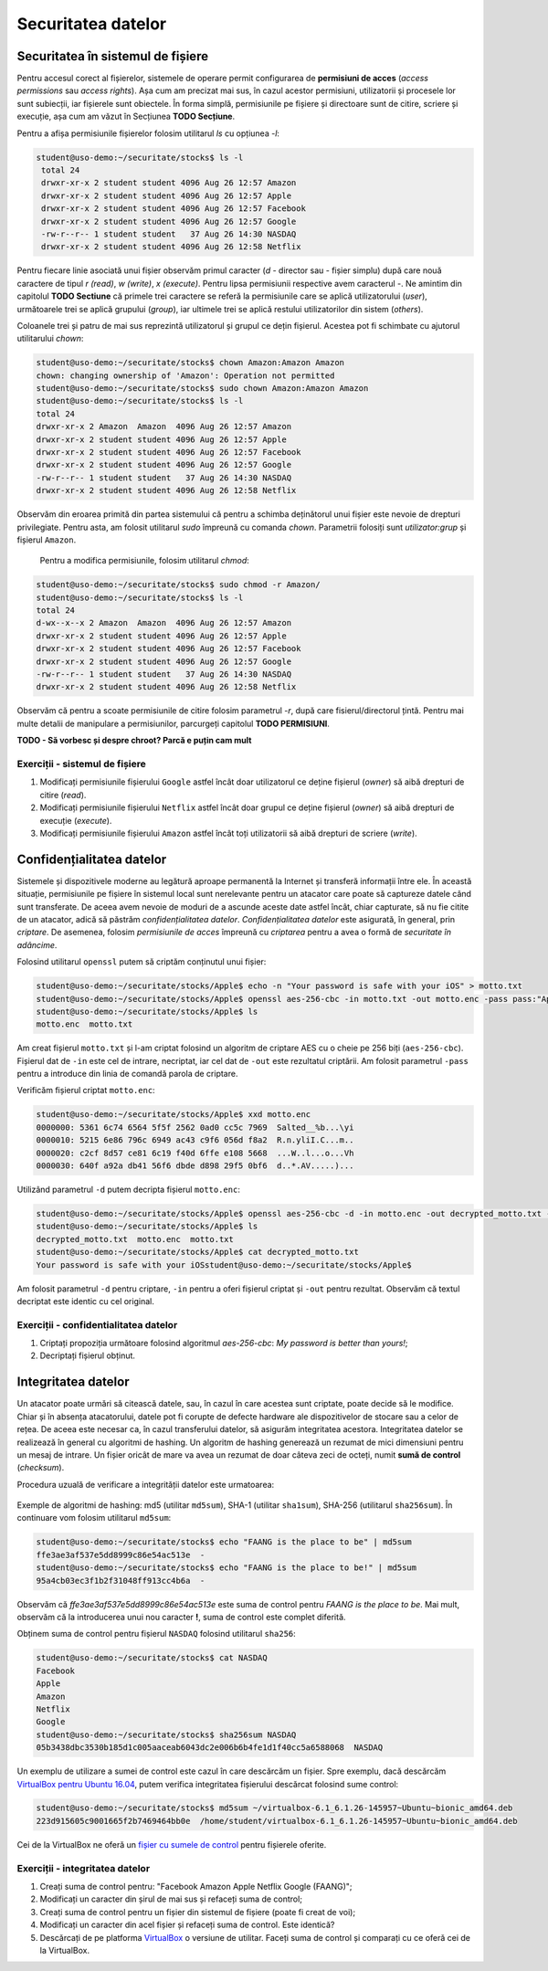 Securitatea datelor
===================


Securitatea în sistemul de fișiere
----------------------------------

Pentru accesul corect al fișierelor, sistemele de operare permit configurarea de **permisiuni de acces** (*access permissions* sau *access rights*).
Așa cum am precizat mai sus, în cazul acestor permisiuni, utilizatorii și procesele lor sunt subiecții, iar fișierele sunt obiectele.
În forma simplă, permisiunile pe fișiere și directoare sunt de citire, scriere și execuție, așa cum am văzut în Secțiunea **TODO Secțiune**.

Pentru a afișa permisiunile fișierelor folosim utilitarul *ls* cu opțiunea *-l*:

.. code-block:: bash

   student@uso-demo:~/securitate/stocks$ ls -l
    total 24
    drwxr-xr-x 2 student student 4096 Aug 26 12:57 Amazon
    drwxr-xr-x 2 student student 4096 Aug 26 12:57 Apple
    drwxr-xr-x 2 student student 4096 Aug 26 12:57 Facebook
    drwxr-xr-x 2 student student 4096 Aug 26 12:57 Google
    -rw-r--r-- 1 student student   37 Aug 26 14:30 NASDAQ
    drwxr-xr-x 2 student student 4096 Aug 26 12:58 Netflix


Pentru fiecare linie asociată unui fișier observăm primul caracter (*d* - director sau *-* fișier simplu) după care nouă caractere de tipul *r (read)*, *w (write)*, *x (execute)*.
Pentru lipsa permisiunii respective avem caracterul *-*.
Ne amintim din capitolul **TODO Sectiune** că primele trei caractere se referă la permisiunile care se aplică utilizatorului (*user*), următoarele trei se aplică grupului (*group*), iar ultimele trei se aplică restului utilizatorilor din sistem (*others*).

Coloanele trei și patru de mai sus reprezintă utilizatorul și grupul ce dețin fișierul.
Acestea pot fi schimbate cu ajutorul utilitarului *chown*:

.. code-block:: bash

    student@uso-demo:~/securitate/stocks$ chown Amazon:Amazon Amazon
    chown: changing ownership of 'Amazon': Operation not permitted
    student@uso-demo:~/securitate/stocks$ sudo chown Amazon:Amazon Amazon
    student@uso-demo:~/securitate/stocks$ ls -l
    total 24
    drwxr-xr-x 2 Amazon  Amazon  4096 Aug 26 12:57 Amazon
    drwxr-xr-x 2 student student 4096 Aug 26 12:57 Apple
    drwxr-xr-x 2 student student 4096 Aug 26 12:57 Facebook
    drwxr-xr-x 2 student student 4096 Aug 26 12:57 Google
    -rw-r--r-- 1 student student   37 Aug 26 14:30 NASDAQ
    drwxr-xr-x 2 student student 4096 Aug 26 12:58 Netflix

Observăm din eroarea primită din partea sistemului că pentru a schimba deținătorul unui fișier este nevoie de drepturi privilegiate.
Pentru asta, am folosit utilitarul *sudo* împreună cu comanda *chown*.
Parametrii folosiți sunt *utilizator:grup* și fișierul ``Amazon``.

    Pentru a modifica permisiunile, folosim utilitarul *chmod*:

.. code-block:: bash

    student@uso-demo:~/securitate/stocks$ sudo chmod -r Amazon/
    student@uso-demo:~/securitate/stocks$ ls -l
    total 24
    d-wx--x--x 2 Amazon  Amazon  4096 Aug 26 12:57 Amazon
    drwxr-xr-x 2 student student 4096 Aug 26 12:57 Apple
    drwxr-xr-x 2 student student 4096 Aug 26 12:57 Facebook
    drwxr-xr-x 2 student student 4096 Aug 26 12:57 Google
    -rw-r--r-- 1 student student   37 Aug 26 14:30 NASDAQ
    drwxr-xr-x 2 student student 4096 Aug 26 12:58 Netflix

Observăm că pentru a scoate permisiunile de citire folosim parametrul  *-r*, după care fisierul/directorul țintă.
Pentru mai multe detalii de manipulare a permisiunilor, parcurgeți capitolul **TODO PERMISIUNI**.

**TODO - Să vorbesc și despre chroot? Parcă e puțin cam mult**

Exerciții - sistemul de fișiere
^^^^^^^^^^^^^^^^^^^^^^^^^^^^^^^

#. Modificați permisiunile fișierului ``Google`` astfel încât doar utilizatorul ce deține fișierul (*owner*) să aibă drepturi de citire (*read*).
#. Modificați permisiunile fișierului ``Netflix`` astfel încât doar grupul ce deține fișierul (*owner*) să aibă drepturi de execuție (*execute*).
#. Modificați permisiunile fișierului ``Amazon`` astfel încât toți utilizatorii să aibă drepturi de scriere (*write*).


Confidențialitatea datelor
--------------------------

Sistemele și dispozitivele moderne au legătură aproape permanentă la Internet și transferă informații între ele.
În această situație, permisiunile pe fișiere în sistemul local sunt nerelevante pentru un atacator care poate să captureze datele când sunt transferate.
De aceea avem nevoie de moduri de a ascunde aceste date astfel încât, chiar capturate, să nu fie citite de un atacator, adică să păstrăm *confidențialitatea datelor*. *Confidențialitatea datelor* este asigurată, în general, prin *criptare*.
De asemenea, folosim *permisiunile de acces* împreună cu *criptarea* pentru a avea o formă de *securitate în adâncime*.

Folosind utilitarul ``openssl`` putem să criptăm conținutul unui fișier:

.. code-block:: bash

    student@uso-demo:~/securitate/stocks/Apple$ echo -n "Your password is safe with your iOS" > motto.txt
    student@uso-demo:~/securitate/stocks/Apple$ openssl aes-256-cbc -in motto.txt -out motto.enc -pass pass:"Apple security is better than yours"
    student@uso-demo:~/securitate/stocks/Apple$ ls
    motto.enc  motto.txt

Am creat fișierul ``motto.txt`` și l-am criptat folosind un algoritm de criptare AES cu o cheie pe 256 biți (``aes-256-cbc``).
Fișierul dat de ``-in`` este cel de intrare, necriptat, iar cel dat de ``-out`` este rezultatul criptării.
Am folosit parametrul ``-pass`` pentru a introduce din linia de comandă parola de criptare.

Verificăm fișierul criptat ``motto.enc``:

.. code-block:: bash

    student@uso-demo:~/securitate/stocks/Apple$ xxd motto.enc
    0000000: 5361 6c74 6564 5f5f 2562 0ad0 cc5c 7969  Salted__%b...\yi
    0000010: 5215 6e86 796c 6949 ac43 c9f6 056d f8a2  R.n.yliI.C...m..
    0000020: c2cf 8d57 ce81 6c19 f40d 6ffe e108 5668  ...W..l...o...Vh
    0000030: 640f a92a db41 56f6 dbde d898 29f5 0bf6  d..*.AV.....)...

Utilizând parametrul ``-d`` putem decripta fișierul ``motto.enc``:

.. code-block:: bash

    student@uso-demo:~/securitate/stocks/Apple$ openssl aes-256-cbc -d -in motto.enc -out decrypted_motto.txt -pass pass:"Apple security is better than yours"
    student@uso-demo:~/securitate/stocks/Apple$ ls
    decrypted_motto.txt  motto.enc  motto.txt
    student@uso-demo:~/securitate/stocks/Apple$ cat decrypted_motto.txt
    Your password is safe with your iOSstudent@uso-demo:~/securitate/stocks/Apple$

Am folosit parametrul ``-d`` pentru criptare, ``-in`` pentru a oferi fișierul criptat și ``-out`` pentru rezultat.
Observăm că textul decriptat este identic cu cel original.

Exerciții - confidentialitatea datelor
^^^^^^^^^^^^^^^^^^^^^^^^^^^^^^^^^^^^^^

#. Criptați propoziția următoare folosind algoritmul *aes-256-cbc*: *My password is better than yours!*;
#. Decriptați fișierul obținut.



Integritatea datelor
--------------------

Un atacator poate urmări să citească datele, sau, în cazul în care acestea sunt criptate, poate decide să le modifice.
Chiar și în absența atacatorului, datele pot fi corupte de defecte hardware ale dispozitivelor de stocare sau a celor de rețea.
De aceea este necesar ca, în cazul transferului datelor, să asigurăm integritatea acestora.
Integritatea datelor se realizează în general cu algoritmi de hashing.
Un algoritm de hashing generează un rezumat de mici dimensiuni pentru un mesaj de intrare.
Un fișier oricât de mare va avea un rezumat de doar câteva zeci de octeți, numit **sumă de control** (*checksum*).

Procedura uzuală de verificare a integrității datelor este urmatoarea:

.. figure:: ../files/res/hash.png


Exemple de algoritmi de hashing: md5 (utilitar ``md5sum``), SHA-1 (utilitar ``sha1sum``), SHA-256 (utilitarul ``sha256sum``).
În continuare vom folosim utilitarul ``md5sum``:

.. code-block:: bash

    student@uso-demo:~/securitate/stocks$ echo "FAANG is the place to be" | md5sum
    ffe3ae3af537e5dd8999c86e54ac513e  -
    student@uso-demo:~/securitate/stocks$ echo "FAANG is the place to be!" | md5sum
    95a4cb03ec3f1b2f31048ff913cc4b6a  -

Observăm că *ffe3ae3af537e5dd8999c86e54ac513e* este suma de control pentru *FAANG is the place to be*.
Mai mult, observăm că la introducerea unui nou caracter **!**, suma de control este complet diferită.

Obținem suma de control pentru fișierul ``NASDAQ`` folosind utilitarul ``sha256``:

.. code-block:: bash

    student@uso-demo:~/securitate/stocks$ cat NASDAQ
    Facebook
    Apple
    Amazon
    Netflix
    Google
    student@uso-demo:~/securitate/stocks$ sha256sum NASDAQ
    05b3438dbc3530b185d1c005aaceab6043dc2e006b6b4fe1d1f40cc5a6588068  NASDAQ


Un exemplu de utilizare a sumei de control este cazul în care descărcăm un fișier.
Spre exemplu, dacă descărcăm `VirtualBox pentru Ubuntu 16.04`_, putem verifica integritatea fișierului descărcat folosind sume control:

.. _VirtualBox pentru Ubuntu 16.04: https://download.virtualbox.org/virtualbox/6.1.26/virtualbox-6.1_6.1.26-145957~Ubuntu~eoan_amd64.deb


.. code-block:: bash

     student@uso-demo:~/securitate/stocks$ md5sum ~/virtualbox-6.1_6.1.26-145957~Ubuntu~bionic_amd64.deb
     223d915605c9001665f2b7469464bb0e  /home/student/virtualbox-6.1_6.1.26-145957~Ubuntu~bionic_amd64.deb

Cei de la VirtualBox ne oferă un `fișier cu sumele de control`_ pentru fișierele oferite.

.. _fișier cu sumele de control: https://www.virtualbox.org/download/hashes/6.1.26/MD5SUMS

Exerciții - integritatea datelor
^^^^^^^^^^^^^^^^^^^^^^^^^^^^^^^^

#. Creați suma de control pentru: "Facebook Amazon Apple Netflix Google (FAANG)";
#. Modificați un caracter din șirul de mai sus și refaceți suma de control;
#. Creați suma de control pentru un fișier din sistemul de fișiere (poate fi creat de voi);
#. Modificați un caracter din acel fișier și refaceți suma de control. Este identică?
#. Descărcați de pe platforma `VirtualBox`_ o versiune de utilitar. Faceți suma de control și comparați cu ce oferă cei de la VirtualBox.

.. _VirtualBox: https://www.virtualbox.org/wiki/Linux_Downloads

